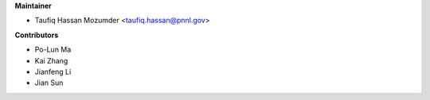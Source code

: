 
**Maintainer**

* Taufiq Hassan Mozumder <taufiq.hassan@pnnl.gov>

**Contributors**

* Po-Lun Ma
* Kai Zhang
* Jianfeng Li
* Jian Sun
